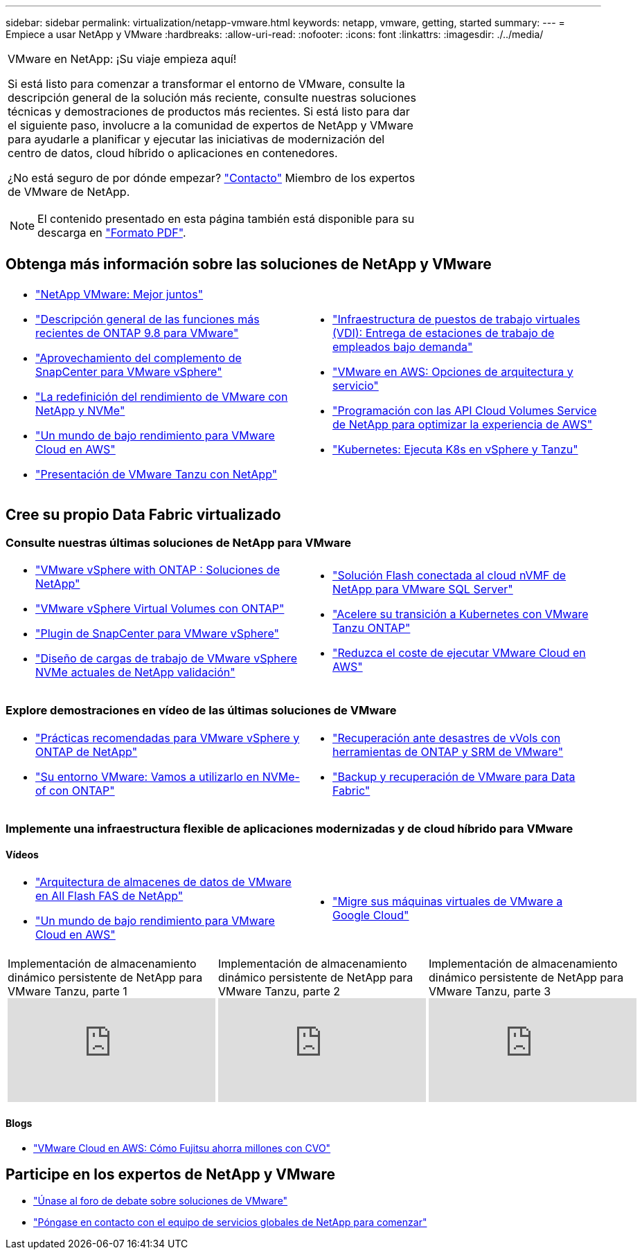 ---
sidebar: sidebar 
permalink: virtualization/netapp-vmware.html 
keywords: netapp, vmware, getting, started 
summary:  
---
= Empiece a usar NetApp y VMware
:hardbreaks:
:allow-uri-read: 
:nofooter: 
:icons: font
:linkattrs: 
:imagesdir: ./../media/


[cols="7,3a"]
|===


 a| 
VMware en NetApp: ¡Su viaje empieza aquí!

Si está listo para comenzar a transformar el entorno de VMware, consulte la descripción general de la solución más reciente, consulte nuestras soluciones técnicas y demostraciones de productos más recientes. Si está listo para dar el siguiente paso, involucre a la comunidad de expertos de NetApp y VMware para ayudarle a planificar y ejecutar las iniciativas de modernización del centro de datos, cloud híbrido o aplicaciones en contenedores.

¿No está seguro de por dónde empezar? link:https://github.com/NetAppDocs/netapp-solutions/issues/new?body=Please%20let%20us%20know%20how%20we%20can%20help:%20&title=Contact%20Our%20VMware%20Experts["Contacto"] Miembro de los expertos de VMware de NetApp.


NOTE: El contenido presentado en esta página también está disponible para su descarga en link:NetApp-VMware-Getting-Started.pdf["Formato PDF"].
 a| 
.NetApp y VMware: Mejor juntos

|===


== Obtenga más información sobre las soluciones de NetApp y VMware

[cols="1a,1a"]
|===


 a| 
* link:https://www.netapp.com/hybrid-cloud/vmware/["NetApp  VMware: Mejor juntos"]
* link:https://docs.netapp.com/us-en/ontap-whatsnew/ontap98fo_vmware_virtualization.html["Descripción general de las funciones más recientes de ONTAP 9.8 para VMware"]
* link:https://docs.netapp.com/ocsc-41/index.jsp?topic=%2Fcom.netapp.doc.ocsc-con%2FGUID-4F08234F-71AD-4441-9E54-3F2CD2914309.html["Aprovechamiento del complemento de SnapCenter para VMware vSphere"]
* link:https://blog.netapp.com/it-architecture-nvme/fc["La redefinición del rendimiento de VMware con NetApp y NVMe"]
* link:https://cloud.netapp.com/blog/ma-aws-blg-a-low-cost-performant-world-for-vmware-cloud["Un mundo de bajo rendimiento para VMware Cloud en AWS"]
* link:https://soundcloud.com/techontap_podcast/episode-291-introducing-vmware-tanzu["Presentación de VMware Tanzu con NetApp"]

 a| 
* link:https://cloud.netapp.com/blog/cvo-blg-virtual-desktop-infrastructure-vdi-delivering-employee-workstations-on-demand["Infraestructura de puestos de trabajo virtuales (VDI): Entrega de estaciones de trabajo de empleados bajo demanda"]
* link:https://cloud.netapp.com/blog/aws-cvo-blg-vmware-on-aws-architecture-and-service-options["VMware en AWS: Opciones de arquitectura y servicio"]
* link:https://cloud.netapp.com/blog/programming-with-cloud-volumes-service-apis["Programación con las API Cloud Volumes Service de NetApp para optimizar la experiencia de AWS"]
* link:https://cloud.netapp.com/blog/cvo-blg-vmware-kubernetes-running-k8s-on-vsphere-and-tanzu["Kubernetes: Ejecuta K8s en vSphere y Tanzu"]


|===


== Cree su propio Data Fabric virtualizado



=== Consulte nuestras últimas soluciones de NetApp para VMware

[cols="1a,1a"]
|===


 a| 
* link:https://docs.netapp.com/us-en/netapp-solutions/virtualization/vsphere_ontap_ontap_for_vsphere.html["VMware vSphere with ONTAP : Soluciones de NetApp"]
* link:https://www.netapp.com/pdf.html?item=/media/13555-tr4400.pdf["VMware vSphere Virtual Volumes con ONTAP"]
* link:https://docs.netapp.com/us-en/sc-plugin-vmware-vsphere/pdfs/fullsite-sidebar/SnapCenter_Plug_in_for_VMware_vSphere_documentation.pdf["Plugin de SnapCenter para VMware vSphere"]
* link:https://www.netapp.com/pdf.html?item=/media/9203-nva1136designpdf.pdf["Diseño de cargas de trabajo de VMware vSphere NVMe actuales de NetApp  validación"]

 a| 
* link:https://www.netapp.com/pdf.html?item=/media/9222-nva-1145-design.pdf["Solución Flash conectada al cloud nVMF de NetApp para VMware  SQL Server"]
* link:https://blog.netapp.com/accelerate-your-k8s-journey["Acelere su transición a Kubernetes con VMware Tanzu  ONTAP"]
* link:https://cloud.netapp.com/hubfs/Resources/Storage%20Heavy%20Workloads.pdf?hsCtaTracking=6a9c2700-5d83-45ac-babf-020616809aa8%7C2ba0f61a-c335-4eb7-9230-20d5ebfa7c36["Reduzca el coste de ejecutar VMware Cloud en AWS"]


|===


=== Explore demostraciones en vídeo de las últimas soluciones de VMware

[cols="1a, 1a"]
|===


 a| 
* link:https://www.netapp.tv/player/28200/stream?assetType=movies["Prácticas recomendadas para VMware vSphere y ONTAP de NetApp"]
* link:https://tv.netapp.com/detail/video/6211763793001/your-vmware-environment---let-s-run-it-on-nvme-of-with-ontap.mp4["Su entorno VMware: Vamos a utilizarlo en NVMe-of con ONTAP"]

 a| 
* link:https://tv.netapp.com/detail/video/6211763368001/vvols-disaster-recovery-with-ontap-tools-and-vmware-srm-8.3.mp4["Recuperación ante desastres de vVols con herramientas de ONTAP y SRM de VMware"]
* link:https://tv.netapp.com/detail/video/6211767217001/vmware-backup-and-recovery-for-the-data-fabric.mp4["Backup y recuperación de VMware para Data Fabric"]


|===


=== Implemente una infraestructura flexible de aplicaciones modernizadas y de cloud híbrido para VMware



==== Vídeos

[cols="1a, 1a"]
|===


 a| 
* link:https://tv.netapp.com/detail/video/5763417895001/architecting-vmware-datastores-on-netapp-all-flash-fas.mp4["Arquitectura de almacenes de datos de VMware en All Flash FAS de NetApp"]
* link:https://tv.netapp.com/detail/video/6211807518001/a-low-cost-performant-world-for-vmware-cloud.mp4["Un mundo de bajo rendimiento para VMware Cloud en AWS"]

 a| 
* link:https://www.netapp.tv/player/25379/stream?assetType=movies&playlist_id=141["Migre sus máquinas virtuales de VMware a Google Cloud"]


|===
[cols="5a, 5a, 5a"]
|===


 a| 
.Implementación de almacenamiento dinámico persistente de NetApp para VMware Tanzu, parte 1
video::ZtbXeOJKhrc[youtube] a| 
.Implementación de almacenamiento dinámico persistente de NetApp para VMware Tanzu, parte 2
video::FVRKjWH7AoE[youtube] a| 
.Implementación de almacenamiento dinámico persistente de NetApp para VMware Tanzu, parte 3
video::Y-34SUtTTtU[youtube]
|===


==== Blogs

* link:https://cloud.netapp.com/blog/vmware-cloud-costs-less-with-cvo-aws-blg["VMware Cloud en AWS: Cómo Fujitsu ahorra millones con CVO"]




== Participe en los expertos de NetApp y VMware

* link:https://community.netapp.com/t5/VMware-Solutions-Discussions/bd-p/vmware-solutions-discussions["Únase al foro de debate sobre soluciones de VMware"]
* link:https://www.netapp.com/forms/sales-contact/["Póngase en contacto con el equipo de servicios globales de NetApp para comenzar"]

